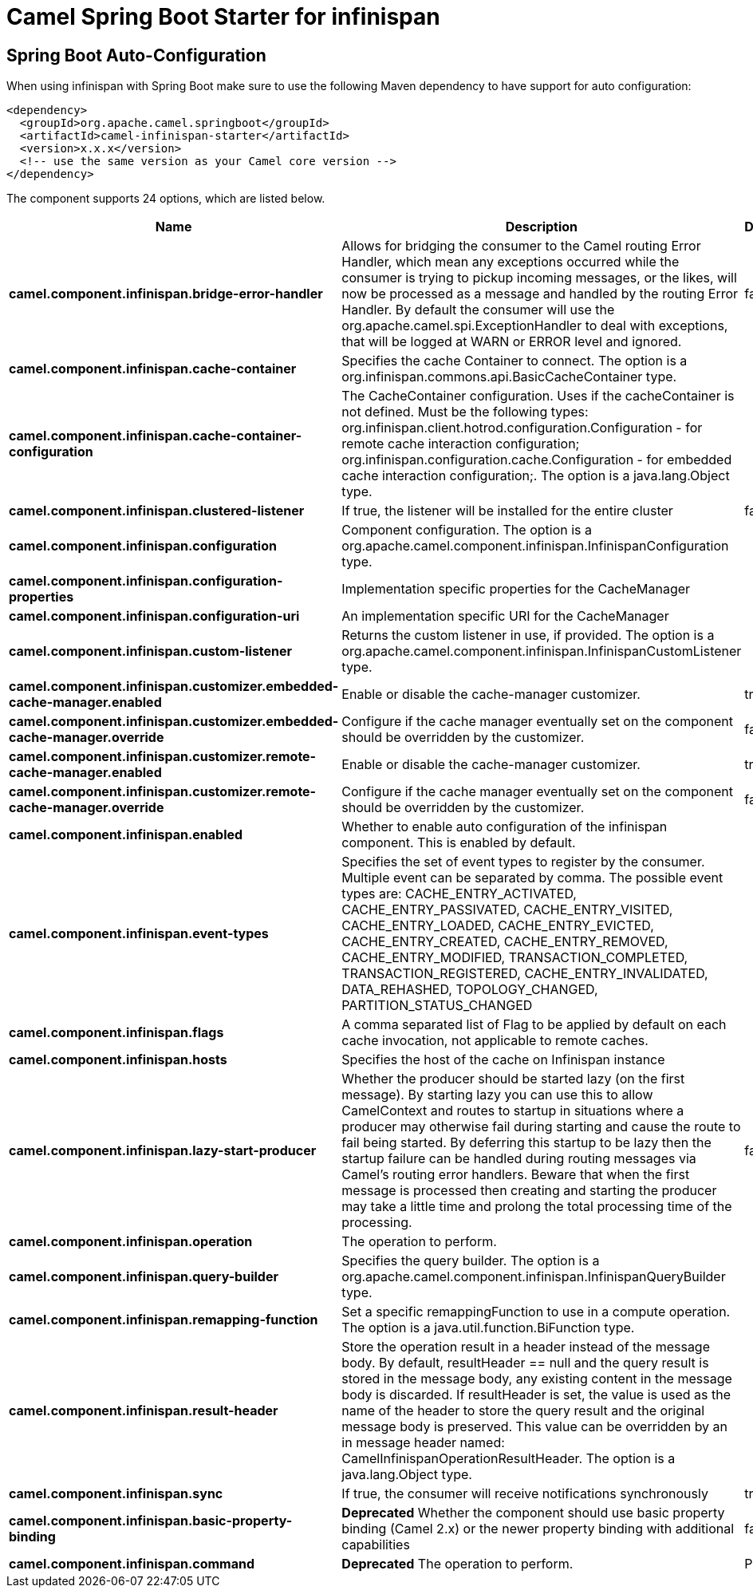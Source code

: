 // spring-boot-auto-configure options: START
:page-partial:
:doctitle: Camel Spring Boot Starter for infinispan

== Spring Boot Auto-Configuration

When using infinispan with Spring Boot make sure to use the following Maven dependency to have support for auto configuration:

[source,xml]
----
<dependency>
  <groupId>org.apache.camel.springboot</groupId>
  <artifactId>camel-infinispan-starter</artifactId>
  <version>x.x.x</version>
  <!-- use the same version as your Camel core version -->
</dependency>
----


The component supports 24 options, which are listed below.



[width="100%",cols="2,5,^1,2",options="header"]
|===
| Name | Description | Default | Type
| *camel.component.infinispan.bridge-error-handler* | Allows for bridging the consumer to the Camel routing Error Handler, which mean any exceptions occurred while the consumer is trying to pickup incoming messages, or the likes, will now be processed as a message and handled by the routing Error Handler. By default the consumer will use the org.apache.camel.spi.ExceptionHandler to deal with exceptions, that will be logged at WARN or ERROR level and ignored. | false | Boolean
| *camel.component.infinispan.cache-container* | Specifies the cache Container to connect. The option is a org.infinispan.commons.api.BasicCacheContainer type. |  | String
| *camel.component.infinispan.cache-container-configuration* | The CacheContainer configuration. Uses if the cacheContainer is not defined. Must be the following types: org.infinispan.client.hotrod.configuration.Configuration - for remote cache interaction configuration; org.infinispan.configuration.cache.Configuration - for embedded cache interaction configuration;. The option is a java.lang.Object type. |  | String
| *camel.component.infinispan.clustered-listener* | If true, the listener will be installed for the entire cluster | false | Boolean
| *camel.component.infinispan.configuration* | Component configuration. The option is a org.apache.camel.component.infinispan.InfinispanConfiguration type. |  | String
| *camel.component.infinispan.configuration-properties* | Implementation specific properties for the CacheManager |  | Map
| *camel.component.infinispan.configuration-uri* | An implementation specific URI for the CacheManager |  | String
| *camel.component.infinispan.custom-listener* | Returns the custom listener in use, if provided. The option is a org.apache.camel.component.infinispan.InfinispanCustomListener type. |  | String
| *camel.component.infinispan.customizer.embedded-cache-manager.enabled* | Enable or disable the cache-manager customizer. | true | Boolean
| *camel.component.infinispan.customizer.embedded-cache-manager.override* | Configure if the cache manager eventually set on the component should be overridden by the customizer. | false | Boolean
| *camel.component.infinispan.customizer.remote-cache-manager.enabled* | Enable or disable the cache-manager customizer. | true | Boolean
| *camel.component.infinispan.customizer.remote-cache-manager.override* | Configure if the cache manager eventually set on the component should be overridden by the customizer. | false | Boolean
| *camel.component.infinispan.enabled* | Whether to enable auto configuration of the infinispan component. This is enabled by default. |  | Boolean
| *camel.component.infinispan.event-types* | Specifies the set of event types to register by the consumer. Multiple event can be separated by comma. The possible event types are: CACHE_ENTRY_ACTIVATED, CACHE_ENTRY_PASSIVATED, CACHE_ENTRY_VISITED, CACHE_ENTRY_LOADED, CACHE_ENTRY_EVICTED, CACHE_ENTRY_CREATED, CACHE_ENTRY_REMOVED, CACHE_ENTRY_MODIFIED, TRANSACTION_COMPLETED, TRANSACTION_REGISTERED, CACHE_ENTRY_INVALIDATED, DATA_REHASHED, TOPOLOGY_CHANGED, PARTITION_STATUS_CHANGED |  | String
| *camel.component.infinispan.flags* | A comma separated list of Flag to be applied by default on each cache invocation, not applicable to remote caches. |  | String
| *camel.component.infinispan.hosts* | Specifies the host of the cache on Infinispan instance |  | String
| *camel.component.infinispan.lazy-start-producer* | Whether the producer should be started lazy (on the first message). By starting lazy you can use this to allow CamelContext and routes to startup in situations where a producer may otherwise fail during starting and cause the route to fail being started. By deferring this startup to be lazy then the startup failure can be handled during routing messages via Camel's routing error handlers. Beware that when the first message is processed then creating and starting the producer may take a little time and prolong the total processing time of the processing. | false | Boolean
| *camel.component.infinispan.operation* | The operation to perform. |  | InfinispanOperation
| *camel.component.infinispan.query-builder* | Specifies the query builder. The option is a org.apache.camel.component.infinispan.InfinispanQueryBuilder type. |  | String
| *camel.component.infinispan.remapping-function* | Set a specific remappingFunction to use in a compute operation. The option is a java.util.function.BiFunction type. |  | String
| *camel.component.infinispan.result-header* | Store the operation result in a header instead of the message body. By default, resultHeader == null and the query result is stored in the message body, any existing content in the message body is discarded. If resultHeader is set, the value is used as the name of the header to store the query result and the original message body is preserved. This value can be overridden by an in message header named: CamelInfinispanOperationResultHeader. The option is a java.lang.Object type. |  | String
| *camel.component.infinispan.sync* | If true, the consumer will receive notifications synchronously | true | Boolean
| *camel.component.infinispan.basic-property-binding* | *Deprecated* Whether the component should use basic property binding (Camel 2.x) or the newer property binding with additional capabilities | false | Boolean
| *camel.component.infinispan.command* | *Deprecated* The operation to perform. | PUT | String
|===
// spring-boot-auto-configure options: END
